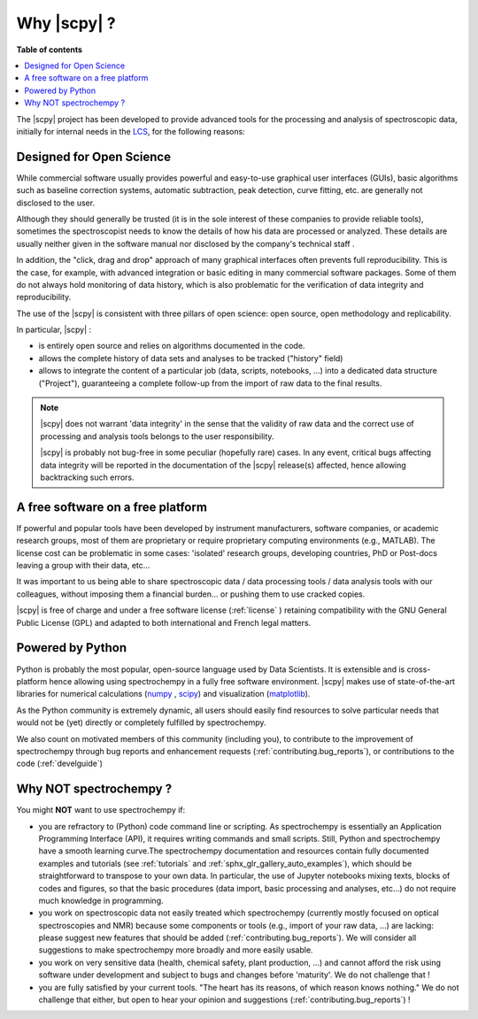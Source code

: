 .. _whyscpy:

Why |scpy|  ?
====================

**Table of contents**

.. contents::
   :local:

The |scpy| project has been developed to provide advanced tools for the processing and analysis of
spectroscopic data, initially for internal needs in the `LCS <https://www.lcs.ensicaen.fr/>`_, for the following
reasons:

Designed for Open Science
-------------------------

While commercial software usually provides powerful and easy-to-use graphical user interfaces (GUIs), basic algorithms
such as baseline correction systems, automatic subtraction, peak detection, curve fitting, etc. are generally not
disclosed to the user.

Although they should generally be trusted (it is in the sole interest of these companies to provide reliable tools),
sometimes the spectroscopist needs to know the details of how his data are processed or analyzed.
These details are usually neither given in the software manual nor disclosed by the company's technical staff .

In addition, the "click, drag and drop" approach of many graphical interfaces often prevents full reproducibility.
This is the case, for example, with advanced integration or basic editing in many commercial software packages.
Some of them do not always hold monitoring of data history, which is also problematic for the verification of data
integrity and reproducibility.

The use of the |scpy| is consistent with three pillars of open science:
open source, open methodology and replicability.

In particular, |scpy| :

- is entirely open source and relies on algorithms documented in the code.
- allows the complete history of data sets and analyses to be tracked ("history" field)
- allows to integrate the content of a particular job (data, scripts, notebooks, ...) into a dedicated data structure
  ("Project"), guaranteeing a complete follow-up from the import of raw data to the final results.

.. Note::

    |scpy| does not warrant 'data integrity' in the sense that the validity of raw data and the correct
    use of processing and analysis tools belongs to the user responsibility.

    |scpy| is probably not bug-free in some peculiar (hopefully rare) cases. In any event, critical bugs
    affecting data integrity will be reported in the documentation of the |scpy| release(s) affected, hence allowing
    backtracking such errors.

A free software on a free platform
----------------------------------

If powerful and popular tools have been developed by instrument manufacturers, software companies, or academic research
groups, most of them are proprietary or require proprietary computing environments (e.g., MATLAB).
The license cost can be problematic in some cases: 'isolated' research groups, developing countries, PhD or
Post-docs leaving a group with their data, etc...

It was important to us being able to share spectroscopic data / data processing tools / data analysis tools with
our colleagues, without imposing them a financial burden... or pushing them to use cracked copies.

|scpy| is free of charge and under a free software license (:ref:`license` ) retaining compatibility with
the GNU General Public License (GPL) and adapted to both international and French legal matters.

Powered by Python
-----------------

Python is probably the most popular, open-source language used by Data Scientists. It is extensible and is
cross-platform hence allowing using spectrochempy in a fully free software environment. |scpy| makes use of
state-of-the-art libraries for numerical calculations (`numpy <https://numpy.org/>`_ , `scipy <https://www.scipy.org/>`_)
and visualization (`matplotlib <https://matplotlib.org/>`_).

As the Python community is extremely dynamic, all users should easily find resources to solve particular needs
that would not be (yet) directly or completely fulfilled by spectrochempy.

We also count on motivated members of this community (including you), to contribute to the improvement of
spectrochempy through  bug reports and enhancement requests (:ref:`contributing.bug_reports`),
or contributions to the code (:ref:`develguide`)

Why NOT spectrochempy ?
-----------------------

You might **NOT** want to use spectrochempy if:

- you are refractory to (Python) code command line or scripting. As spectrochempy is essentially an
  Application Programming Interface (API), it requires writing commands and small scripts. Still, Python
  and spectrochempy have a smooth learning curve.The spectrochempy documentation and resources contain fully documented
  examples and tutorials (see :ref:`tutorials` and :ref:`sphx_glr_gallery_auto_examples`), which should be   straightforward to transpose to your
  own data. In particular, the use of Jupyter notebooks mixing texts, blocks of codes and figures, so that the basic procedures
  (data import, basic processing and analyses, etc...) do not require much knowledge in programming.

- you work on spectroscopic data not easily treated which spectrochempy (currently mostly focused on optical
  spectroscopies and NMR) because some components or tools (e.g., import of your raw data, ...) are lacking: please
  suggest new features that should be added (:ref:`contributing.bug_reports`). We will consider all
  suggestions to make spectrochempy more broadly and more easily usable.

- you work on very sensitive data (health, chemical safety, plant production, ...) and cannot afford the risk using
  software under development and subject to bugs and changes before 'maturity'. We do not challenge that !

- you are fully satisfied by your current tools. "The heart has its reasons, of which reason knows nothing." We do not
  challenge that either, but open to hear your opinion and suggestions (:ref:`contributing.bug_reports`) !


